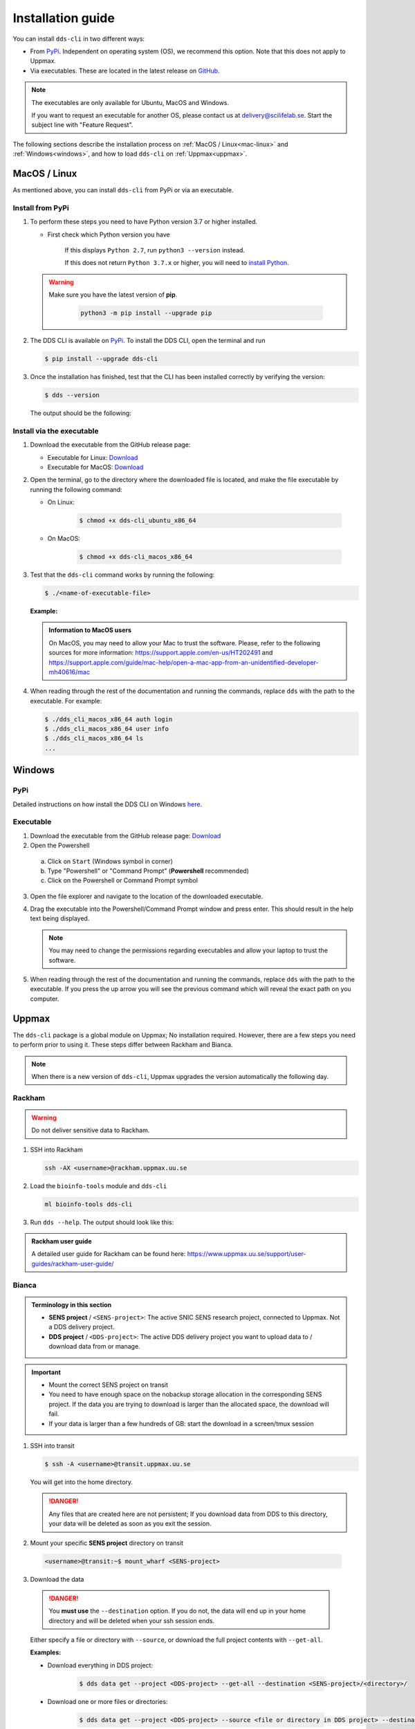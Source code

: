 Installation guide
####################

You can install ``dds-cli`` in two different ways: 

* From `PyPi <https://pypi.org/project/dds-cli/>`_. Independent on operating system (OS), we recommend this option. Note that this does not apply to Uppmax. 
* Via executables. These are located in the latest release on `GitHub <https://github.com/ScilifelabDataCentre/dds_cli/releases/latest>`_. 

.. note:: 
   
   The executables are only available for Ubuntu, MacOS and Windows.
   
   If you want to request an executable for another OS, please contact us at `delivery@scilifelab.se <delivery@scilifelab.se>`_. Start the subject line with "Feature Request".

The following sections describe the installation process on :ref:`MacOS / Linux<mac-linux>` and :ref:`Windows<windows>`, and how to load ``dds-cli`` on :ref:`Uppmax<uppmax>`. 

.. _mac-linux:

MacOS / Linux
==============

As mentioned above, you can install ``dds-cli`` from PyPi or via an executable. 

.. _pypi-unix:

Install from **PyPi**
-----------------------

1. To perform these steps you need to have Python version 3.7 or higher installed.

   * First check which Python version you have

      .. image:: ../img/python-version.svg 

      If this displays ``Python 2.7``, run ``python3 --version`` instead.

      .. image:: ../img/python3-version.svg

      If this does not return ``Python 3.7.x`` or higher, you will need to `install Python <https://www.python.org/downloads/>`_.
   
   .. warning:: 
   
      Make sure you have the latest version of **pip**.

         .. code-block:: 

            python3 -m pip install --upgrade pip

         .. image:: ../img/pip-upgrade.svg

2. The DDS CLI is available on `PyPi <https://pypi.org/project/dds-cli/>`_. To install the DDS CLI, open the terminal and run

   .. code-block:: bash

      $ pip install --upgrade dds-cli

3. Once the installation has finished, test that the CLI has been installed correctly by verifying the version:

   .. code-block:: bash

      $ dds --version

   The output should be the following:

   .. image:: ../img/dds-version.svg
   

.. _exec-unix:

Install via the **executable**
-------------------------------

1. Download the executable from the GitHub release page:

   * Executable for Linux: `Download <https://github.com/ScilifelabDataCentre/dds_cli/releases/latest/download/dds_cli_ubuntu_x86_64>`_
   * Executable for MacOS: `Download <https://github.com/ScilifelabDataCentre/dds_cli/releases/latest/download/dds_cli_macos_x86_64>`_
   
2. Open the terminal, go to the directory where the downloaded file is located, and make the file executable by running the following command:

   * On Linux: 

      .. code-block:: bash

         $ chmod +x dds-cli_ubuntu_x86_64   

   * On MacOS: 

      .. code-block:: bash

         $ chmod +x dds-cli_macos_x86_64   

3. Test that the ``dds-cli`` command works by running the following:
   
   .. code-block:: bash

      $ ./<name-of-executable-file> 

   **Example:** 
   
   .. image:: ../img/mac-executable-help.svg

   
   .. admonition:: Information to MacOS users 
      
      On MacOS, you may need to allow your Mac to trust the software. Please, refer to the following sources for more information: https://support.apple.com/en-us/HT202491 and https://support.apple.com/guide/mac-help/open-a-mac-app-from-an-unidentified-developer-mh40616/mac

4. When reading through the rest of the documentation and running the commands, replace ``dds`` with the path to the executable. For example:

   .. code-block:: bash
      
      $ ./dds_cli_macos_x86_64 auth login
      $ ./dds_cli_macos_x86_64 user info
      $ ./dds_cli_macos_x86_64 ls
      ...
   


.. _windows:

Windows
=======

.. _pypi-windows:

PyPi
-----
Detailed instructions on how install the DDS CLI on Windows `here <https://github.com/ScilifelabDataCentre/dds_cli/blob/dev/WINDOWS.md>`_.

.. _exec-windows:

Executable
----------

1. Download the executable from the GitHub release page: `Download <https://github.com/ScilifelabDataCentre/dds_cli/releases/latest/download/dds_cli_win_x86_64.exe>`_
2. Open the Powershell
  a. Click on ``Start`` (Windows symbol in corner)
  b. Type "Powershell" or "Command Prompt" (**Powershell** recommended)
  c. Click on the Powershell or Command Prompt symbol
3. Open the file explorer and navigate to the location of the downloaded executable. 
4. Drag the executable into the Powershell/Command Prompt window and press enter. This should result in the help text being displayed. 
   
   .. note:: 
      
      You may need to change the permissions regarding executables and allow your laptop to trust the software.

5. When reading through the rest of the documentation and running the commands, replace ``dds`` with the path to the executable. If you press the up arrow you will see the previous command which will reveal the exact path on you computer. 


.. _uppmax:

Uppmax 
=======

The ``dds-cli`` package is a global module on Uppmax; No installation required. However, there are a few steps you need to perform prior to using it. These steps differ between Rackham and Bianca. 

.. note:: 

   When there is a new version of ``dds-cli``, Uppmax upgrades the version automatically the following day.

.. _rackham:

Rackham
--------

.. warning:: Do not deliver sensitive data to Rackham.

1. SSH into Rackham

   .. code-block:: 
      
      ssh -AX <username>@rackham.uppmax.uu.se

2. Load the ``bioinfo-tools`` module and ``dds-cli``

   .. code-block:: 

      ml bioinfo-tools dds-cli

3. Run ``dds --help``. The output should look like this:

   .. image:: ../img/dds-help-2.svg

.. admonition:: Rackham user guide

   A detailed user guide for Rackham can be found here: https://www.uppmax.uu.se/support/user-guides/rackham-user-guide/

.. _bianca: 

Bianca
-------

.. admonition:: Terminology in this section

   * **SENS project** / ``<SENS-project>``: The active SNIC SENS research project, connected to Uppmax. Not a DDS delivery project.
   * **DDS project** / ``<DDS-project>``: The active DDS delivery project you want to upload data to / download data from or manage. 

.. admonition:: Important

   * Mount the correct SENS project on transit
   * You need to have enough space on the nobackup storage allocation in the corresponding SENS project. If the data you are trying to download is larger than the allocated space, the download will fail.
   * If your data is larger than a few hundreds of GB: start the download in a screen/tmux session


1. SSH into transit
   
   .. code-block:: bash

      $ ssh -A <username>@transit.uppmax.uu.se

   You will get into the home directory. 

   .. danger:: 

      Any files that are created here are not persistent; If you download data from DDS to this directory, your data will be deleted as soon as you exit the session.

2.  Mount your specific **SENS project** directory on transit
   
   .. code-block:: bash

      <username>@transit:~$ mount_wharf <SENS-project>

3.  Download the data

   .. danger:: 

      You **must use** the ``--destination`` option. If you do not, the data will end up in your home directory and will be deleted when your ssh session ends.

   Either specify a file or directory with ``--source``, or download the full project contents with ``--get-all``.

   **Examples:**
   
   * Download everything in DDS project:

      .. code-block:: bash

         $ dds data get --project <DDS-project> --get-all --destination <SENS-project>/<directory>/

   * Download one or more files or directories:

      .. code-block:: bash

         $ dds data get --project <DDS-project> --source <file or directory in DDS project> --destination <SENS-project>/<directory>/

   .. note:: 
      
      ``<directory>`` should be a non-existent directory where you would like your data to be located after download.

   The downloaded data ends up in a non-backed up storage on Bianca.

.. admonition:: Bianca- and Transit user guides

   * Bianca user guide: https://www.uppmax.uu.se/support/user-guides/bianca-user-guide/
   * Transit user guide: https://www.uppmax.uu.se/support/user-guides/transit-user-guide/
